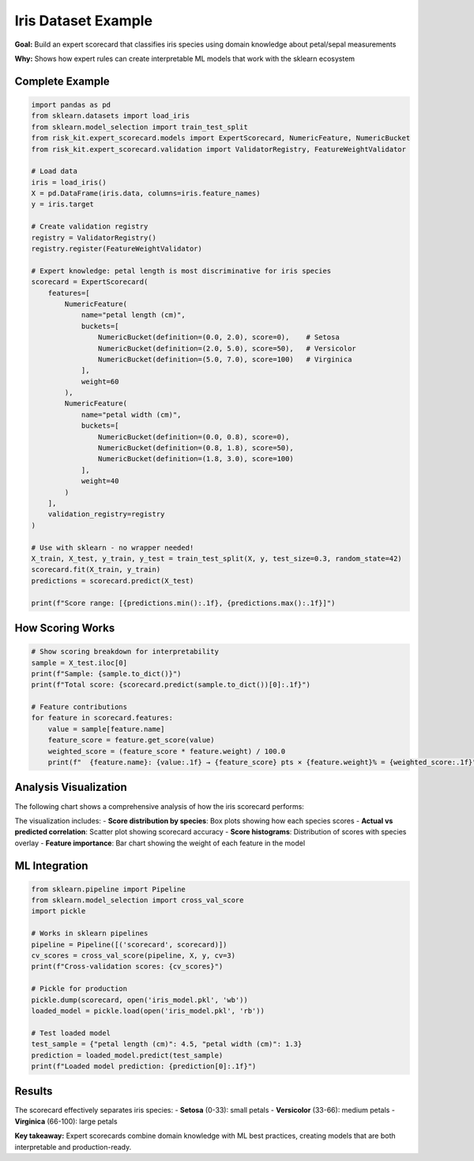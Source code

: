 Iris Dataset Example
====================

**Goal:** Build an expert scorecard that classifies iris species using domain knowledge about petal/sepal measurements

**Why:** Shows how expert rules can create interpretable ML models that work with the sklearn ecosystem

Complete Example
----------------

.. code-block:: python

   import pandas as pd
   from sklearn.datasets import load_iris
   from sklearn.model_selection import train_test_split
   from risk_kit.expert_scorecard.models import ExpertScorecard, NumericFeature, NumericBucket
   from risk_kit.expert_scorecard.validation import ValidatorRegistry, FeatureWeightValidator

   # Load data
   iris = load_iris()
   X = pd.DataFrame(iris.data, columns=iris.feature_names)
   y = iris.target

   # Create validation registry
   registry = ValidatorRegistry()
   registry.register(FeatureWeightValidator)

   # Expert knowledge: petal length is most discriminative for iris species
   scorecard = ExpertScorecard(
       features=[
           NumericFeature(
               name="petal length (cm)",
               buckets=[
                   NumericBucket(definition=(0.0, 2.0), score=0),    # Setosa
                   NumericBucket(definition=(2.0, 5.0), score=50),   # Versicolor
                   NumericBucket(definition=(5.0, 7.0), score=100)   # Virginica
               ],
               weight=60
           ),
           NumericFeature(
               name="petal width (cm)",
               buckets=[
                   NumericBucket(definition=(0.0, 0.8), score=0),
                   NumericBucket(definition=(0.8, 1.8), score=50),
                   NumericBucket(definition=(1.8, 3.0), score=100)
               ],
               weight=40
           )
       ],
       validation_registry=registry
   )

   # Use with sklearn - no wrapper needed!
   X_train, X_test, y_train, y_test = train_test_split(X, y, test_size=0.3, random_state=42)
   scorecard.fit(X_train, y_train)
   predictions = scorecard.predict(X_test)

   print(f"Score range: [{predictions.min():.1f}, {predictions.max():.1f}]")

How Scoring Works
-----------------

.. code-block:: python

   # Show scoring breakdown for interpretability
   sample = X_test.iloc[0]
   print(f"Sample: {sample.to_dict()}")
   print(f"Total score: {scorecard.predict(sample.to_dict())[0]:.1f}")

   # Feature contributions
   for feature in scorecard.features:
       value = sample[feature.name]
       feature_score = feature.get_score(value)
       weighted_score = (feature_score * feature.weight) / 100.0
       print(f"  {feature.name}: {value:.1f} → {feature_score} pts × {feature.weight}% = {weighted_score:.1f}")

Analysis Visualization
----------------------

The following chart shows a comprehensive analysis of how the iris scorecard performs:

.. image:: ../_static/images/iris_analysis.png
   :alt: Iris Scorecard Analysis
   :align: center
   :width: 1200px

The visualization includes:
- **Score distribution by species**: Box plots showing how each species scores
- **Actual vs predicted correlation**: Scatter plot showing scorecard accuracy
- **Score histograms**: Distribution of scores with species overlay
- **Feature importance**: Bar chart showing the weight of each feature in the model

ML Integration
--------------

.. code-block:: python

   from sklearn.pipeline import Pipeline
   from sklearn.model_selection import cross_val_score
   import pickle

   # Works in sklearn pipelines
   pipeline = Pipeline([('scorecard', scorecard)])
   cv_scores = cross_val_score(pipeline, X, y, cv=3)
   print(f"Cross-validation scores: {cv_scores}")

   # Pickle for production
   pickle.dump(scorecard, open('iris_model.pkl', 'wb'))
   loaded_model = pickle.load(open('iris_model.pkl', 'rb'))

   # Test loaded model
   test_sample = {"petal length (cm)": 4.5, "petal width (cm)": 1.3}
   prediction = loaded_model.predict(test_sample)
   print(f"Loaded model prediction: {prediction[0]:.1f}")

Results
-------

The scorecard effectively separates iris species:
- **Setosa** (0-33): small petals
- **Versicolor** (33-66): medium petals
- **Virginica** (66-100): large petals

**Key takeaway:** Expert scorecards combine domain knowledge with ML best practices, creating models that are both interpretable and production-ready.
